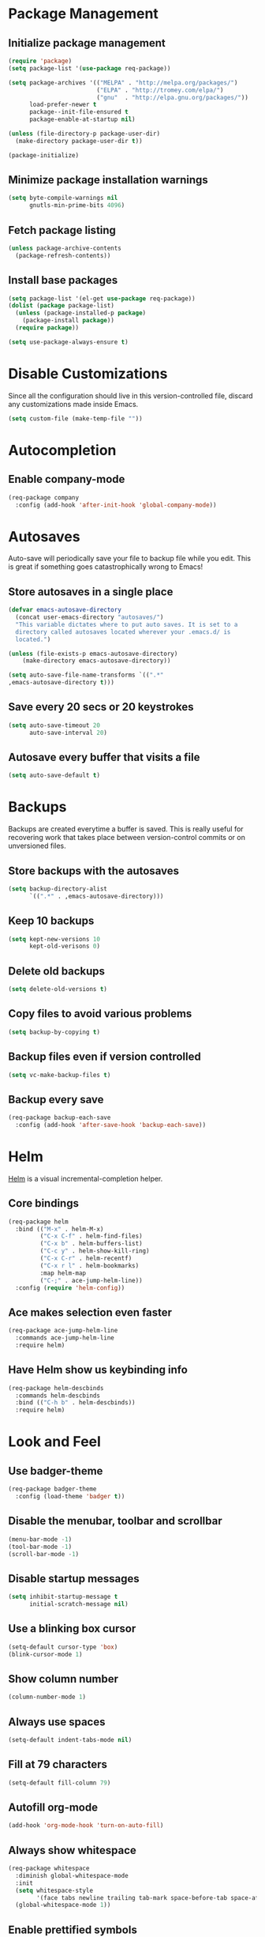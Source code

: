 * Package Management
** Initialize package management
#+BEGIN_SRC emacs-lisp
  (require 'package)
  (setq package-list '(use-package req-package))

  (setq package-archives '(("MELPA" . "http://melpa.org/packages/")
                           ("ELPA" . "http://tromey.com/elpa/")
                           ("gnu"  . "http://elpa.gnu.org/packages/"))
        load-prefer-newer t
        package--init-file-ensured t
        package-enable-at-startup nil)

  (unless (file-directory-p package-user-dir)
    (make-directory package-user-dir t))

  (package-initialize)

#+END_SRC

** Minimize package installation warnings
#+BEGIN_SRC emacs-lisp
  (setq byte-compile-warnings nil
        gnutls-min-prime-bits 4096)
#+END_SRC
** Fetch package listing
#+BEGIN_SRC emacs-lisp
  (unless package-archive-contents
    (package-refresh-contents))
#+END_SRC
** Install base packages
#+BEGIN_SRC emacs-lisp
  (setq package-list '(el-get use-package req-package))
  (dolist (package package-list)
    (unless (package-installed-p package)
      (package-install package))
    (require package))

  (setq use-package-always-ensure t)
#+END_SRC
* Disable Customizations
Since all the configuration should live in this version-controlled
file, discard any customizations made inside Emacs.

#+BEGIN_SRC emacs-lisp
  (setq custom-file (make-temp-file ""))
#+END_SRC

* Autocompletion
** Enable company-mode
#+BEGIN_SRC emacs-lisp
  (req-package company
    :config (add-hook 'after-init-hook 'global-company-mode))
#+END_SRC
* Autosaves
Auto-save will periodically save your file to backup file while you
edit. This is great if something goes catastrophically wrong to Emacs!
** Store autosaves in a single place
#+BEGIN_SRC emacs-lisp
  (defvar emacs-autosave-directory
    (concat user-emacs-directory "autosaves/")
    "This variable dictates where to put auto saves. It is set to a
    directory called autosaves located wherever your .emacs.d/ is
    located.")

  (unless (file-exists-p emacs-autosave-directory)
      (make-directory emacs-autosave-directory))

  (setq auto-save-file-name-transforms `((".*"
  ,emacs-autosave-directory t)))
#+END_SRC
** Save every 20 secs or 20 keystrokes
#+BEGIN_SRC emacs-lisp
  (setq auto-save-timeout 20
        auto-save-interval 20)
#+END_SRC

** Autosave every buffer that visits a file
#+BEGIN_SRC emacs-lisp
  (setq auto-save-default t)
#+END_SRC
* Backups
Backups are created everytime a buffer is saved. This is really useful
for recovering work that takes place between version-control commits
or on unversioned files.

** Store backups with the autosaves
#+BEGIN_SRC emacs-lisp
  (setq backup-directory-alist
        `((".*" . ,emacs-autosave-directory)))
#+END_SRC

** Keep 10 backups
#+BEGIN_SRC emacs-lisp
  (setq kept-new-versions 10
        kept-old-verisons 0)
#+END_SRC

** Delete old backups
#+BEGIN_SRC emacs-lisp
  (setq delete-old-versions t)
#+END_SRC

** Copy files to avoid various problems
#+BEGIN_SRC emacs-lisp
  (setq backup-by-copying t)
#+END_SRC

** Backup files even if version controlled
#+BEGIN_SRC emacs-lisp
  (setq vc-make-backup-files t)
#+END_SRC

** Backup every save
#+BEGIN_SRC emacs-lisp
  (req-package backup-each-save
    :config (add-hook 'after-save-hook 'backup-each-save))
#+END_SRC
* Helm
[[https://github.com/emacs-helm/helm][Helm]] is a visual incremental-completion helper.
** Core bindings
#+BEGIN_SRC emacs-lisp
  (req-package helm
    :bind (("M-x" . helm-M-x)
           ("C-x C-f" . helm-find-files)
           ("C-x b" . helm-buffers-list)
           ("C-c y" . helm-show-kill-ring)
           ("C-x C-r" . helm-recentf)
           ("C-x r l" . helm-bookmarks)
           :map helm-map
           ("C-;" . ace-jump-helm-line))
    :config (require 'helm-config))
#+END_SRC

** Ace makes selection even faster
#+BEGIN_SRC emacs-lisp
    (req-package ace-jump-helm-line
      :commands ace-jump-helm-line
      :require helm)
#+END_SRC

** Have Helm show us keybinding info
#+BEGIN_SRC emacs-lisp
  (req-package helm-descbinds
    :commands helm-descbinds
    :bind (("C-h b" . helm-descbinds))
    :require helm)
#+END_SRC

* Look and Feel
** Use badger-theme
#+BEGIN_SRC emacs-lisp
  (req-package badger-theme
    :config (load-theme 'badger t))
#+END_SRC

** Disable the menubar, toolbar and scrollbar
#+BEGIN_SRC emacs-lisp
  (menu-bar-mode -1)
  (tool-bar-mode -1)
  (scroll-bar-mode -1)
#+END_SRC

** Disable startup messages
#+BEGIN_SRC emacs-lisp
  (setq inhibit-startup-message t
        initial-scratch-message nil)
#+END_SRC

** Use a blinking box cursor
#+BEGIN_SRC emacs-lisp
  (setq-default cursor-type 'box)
  (blink-cursor-mode 1)
#+END_SRC

** Show column number
#+BEGIN_SRC emacs-lisp
  (column-number-mode 1)
#+END_SRC

** Always use spaces
#+BEGIN_SRC emacs-lisp
  (setq-default indent-tabs-mode nil)
#+END_SRC

** Fill at 79 characters
#+BEGIN_SRC emacs-lisp
  (setq-default fill-column 79)
#+END_SRC

** Autofill org-mode
#+BEGIN_SRC emacs-lisp
  (add-hook 'org-mode-hook 'turn-on-auto-fill)
#+END_SRC

** Always show whitespace
#+BEGIN_SRC emacs-lisp
  (req-package whitespace
    :diminish global-whitespace-mode
    :init
    (setq whitespace-style
          '(face tabs newline trailing tab-mark space-before-tab space-after-tab))
    (global-whitespace-mode 1))
#+END_SRC
** Enable prettified symbols
Various symbols will be replaced with nice looking unicode glyphs.
#+BEGIN_SRC emacs-lisp
  (global-prettify-symbols-mode 1)
#+END_SRC

** Enable electric-pair mode
Matching closed brackets are inserted for any typed open bracket.
#+BEGIN_SRC emacs-lisp
  (electric-pair-mode 1)
#+END_SRC

** Enable rainbow delimiters
#+BEGIN_SRC emacs-lisp
  (req-package rainbow-delimiters
    :commands rainbow-delimiters-mode
    :init
    (custom-set-variables '(rainbow-delimiters-max-face-count 8))
    (add-hook-exec 'emacs-lisp-mode (lambda () (rainbow-delimiters-mode 1))))
#+END_SRC

** Show a clock on the modeline
#+BEGIN_SRC emacs-lisp
  (req-package timeclock
    :config (progn (display-time-mode 1)))
#+END_SRC

** Shorten yes-no prompts
#+BEGIN_SRC emacs-lisp
  (fset 'yes-or-no-p 'y-or-n-p)
#+END_SRC

* Finish package installations
#+BEGIN_SRC emacs-lisp
  (req-package-finish)
#+END_SRC
